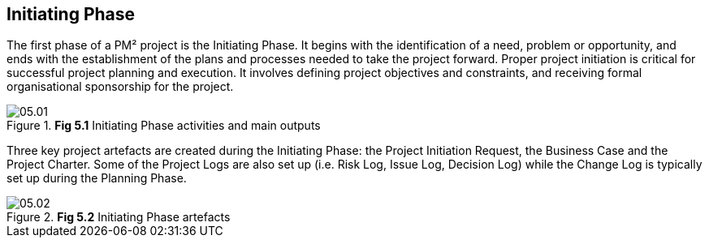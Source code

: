 [[ch05]]
== Initiating Phase

The first phase of a PM² project is the Initiating Phase.
It begins with the identification of a need, problem or opportunity, and ends with the establishment of the plans and processes needed to take the project forward.
Proper project initiation is critical for successful project planning and execution.
It involves defining project objectives and constraints, and receiving formal organisational sponsorship for the project.

.*Fig 5.1* Initiating Phase activities and main outputs
image::05.01.png[]

Three key project artefacts are created during the Initiating Phase: the Project Initiation Request, the Business Case and the Project Charter.
Some of the Project Logs are also set up (i.e. Risk Log, Issue Log, Decision Log) while the Change Log is typically set up during the Planning Phase.

.*Fig 5.2* Initiating Phase artefacts
image::05.02.png[]
